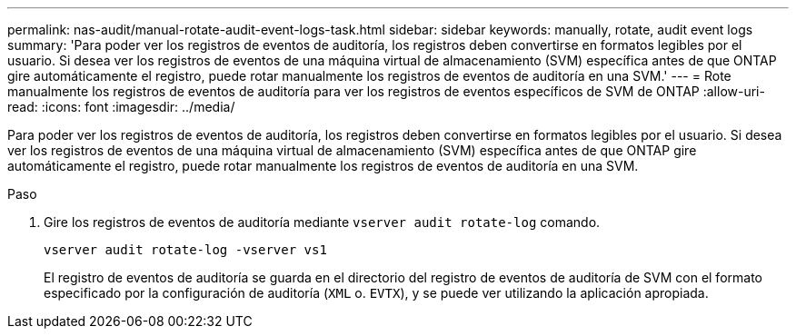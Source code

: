 ---
permalink: nas-audit/manual-rotate-audit-event-logs-task.html 
sidebar: sidebar 
keywords: manually, rotate, audit event logs 
summary: 'Para poder ver los registros de eventos de auditoría, los registros deben convertirse en formatos legibles por el usuario. Si desea ver los registros de eventos de una máquina virtual de almacenamiento (SVM) específica antes de que ONTAP gire automáticamente el registro, puede rotar manualmente los registros de eventos de auditoría en una SVM.' 
---
= Rote manualmente los registros de eventos de auditoría para ver los registros de eventos específicos de SVM de ONTAP
:allow-uri-read: 
:icons: font
:imagesdir: ../media/


[role="lead"]
Para poder ver los registros de eventos de auditoría, los registros deben convertirse en formatos legibles por el usuario. Si desea ver los registros de eventos de una máquina virtual de almacenamiento (SVM) específica antes de que ONTAP gire automáticamente el registro, puede rotar manualmente los registros de eventos de auditoría en una SVM.

.Paso
. Gire los registros de eventos de auditoría mediante `vserver audit rotate-log` comando.
+
`vserver audit rotate-log -vserver vs1`

+
El registro de eventos de auditoría se guarda en el directorio del registro de eventos de auditoría de SVM con el formato especificado por la configuración de auditoría (`XML` o. `EVTX`), y se puede ver utilizando la aplicación apropiada.


